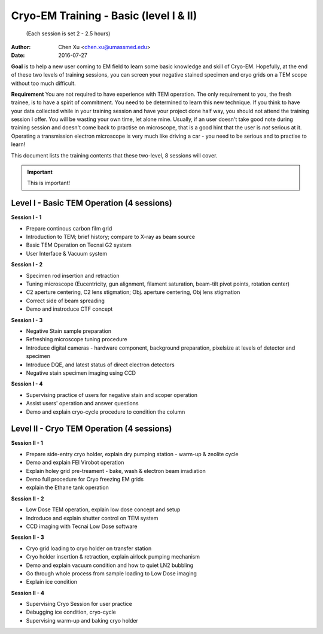  
.. index:: Cryo-EM Training - Basic (level I & II)
.. cryo-em_training:

Cryo-EM Training - Basic (level I & II)
=======================================
          (Each session is set 2 - 2.5 hours)
:Author: Chen Xu <chen.xu@umassmed.edu>
:Date: 2016-07-27

**Goal** is to help a new user coming to EM field to learn some basic knowledge and skill of Cryo-EM. Hopefully, at the end of these two levels of training sessions, you can screen your negative stained specimen and cryo grids on a TEM scope without too much difficult.

**Requirement** You are not required to have experience with TEM operation. The only requirement to you, the fresh trainee,  is to have a spirit of commitment. You need to be determined to learn this new technique. If you think to have your data collected while in your training session and have your project done half way, you should not attend the training session I offer. You will be wasting your own time, let alone mine. Usually, if an user doesn't take good note during training session and doesn't come back to practise on microscope, that is a good hint that the user is *not* serious at it. Operating a transmission electron microscope is very much like  driving a car - you need to be serious and to practise to learn!

This document lists the training contents that these two-level, 8 sessions will cover. 

.. important:: This is important!

Level I - Basic TEM Operation (4 sessions)
------------------------------------------

**Session I - 1**

- Prepare continous carbon film grid
- Introduction to TEM; brief history; compare to X-ray as beam source
- Basic TEM Operation on Tecnai G2 system
- User Interface & Vacuum system

**Session I - 2**

- Specimen rod insertion and retraction
- Tuning microscope (Eucentricity, gun alignment, filament saturation, beam-tilt pivot points, rotation center)
- C2 aperture centering, C2 lens stigmation; Obj. aperture centering, Obj lens stigmation
- Correct side of beam spreading
- Demo and instroduce CTF concept

**Session I - 3**

- Negative Stain sample preparation
- Refreshing microscope tuning procedure
- Introduce digital cameras - hardware component, background preparation, pixelsize at levels of detector and specimen
- Introduce DQE, and latest status of direct electron detectors
- Negative stain specimen imaging using CCD

**Session I - 4**

- Supervising practice of users for negative stain and scoper operation
- Assist users' operation and answer questions
- Demo and explain cryo-cycle procedure to condition the column

Level II - Cryo TEM Operation (4 sessions)
------------------------------------------

**Session II - 1**

- Prepare side-entry cryo holder, explain dry pumping station - warm-up & zeolite cycle
- Demo and explain FEI Virobot operation
- Explain holey grid pre-treament - bake, wash & electron beam irradiation
- Demo full procedure for Cryo freezing EM grids
- explain the Ethane tank operation

**Session II - 2**

- Low Dose TEM operation, explain low dose concept and setup 
- Indroduce and explain shutter control on TEM system
- CCD imaging with Tecnai Low Dose software

**Session II - 3**

- Cryo grid loading to cryo holder on transfer station
- Cryo holder insertion & retraction, explain airlock pumping mechanism
- Demo and explain vacuum condition and how to quiet LN2 bubbling 
- Go through whole process from sample loading to Low Dose imaging
- Explain ice condition

**Session II - 4**

- Supervising Cryo Session for user practice
- Debugging ice condition, cryo-cycle
- Supervising warm-up and baking cryo holder 
